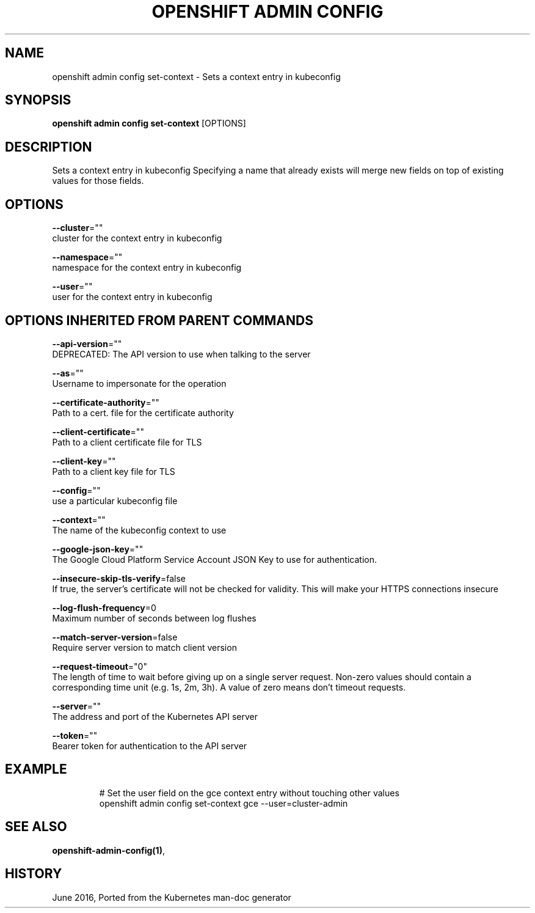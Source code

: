 .TH "OPENSHIFT ADMIN CONFIG" "1" " Openshift CLI User Manuals" "Openshift" "June 2016"  ""


.SH NAME
.PP
openshift admin config set\-context \- Sets a context entry in kubeconfig


.SH SYNOPSIS
.PP
\fBopenshift admin config set\-context\fP [OPTIONS]


.SH DESCRIPTION
.PP
Sets a context entry in kubeconfig
Specifying a name that already exists will merge new fields on top of existing values for those fields.


.SH OPTIONS
.PP
\fB\-\-cluster\fP=""
    cluster for the context entry in kubeconfig

.PP
\fB\-\-namespace\fP=""
    namespace for the context entry in kubeconfig

.PP
\fB\-\-user\fP=""
    user for the context entry in kubeconfig


.SH OPTIONS INHERITED FROM PARENT COMMANDS
.PP
\fB\-\-api\-version\fP=""
    DEPRECATED: The API version to use when talking to the server

.PP
\fB\-\-as\fP=""
    Username to impersonate for the operation

.PP
\fB\-\-certificate\-authority\fP=""
    Path to a cert. file for the certificate authority

.PP
\fB\-\-client\-certificate\fP=""
    Path to a client certificate file for TLS

.PP
\fB\-\-client\-key\fP=""
    Path to a client key file for TLS

.PP
\fB\-\-config\fP=""
    use a particular kubeconfig file

.PP
\fB\-\-context\fP=""
    The name of the kubeconfig context to use

.PP
\fB\-\-google\-json\-key\fP=""
    The Google Cloud Platform Service Account JSON Key to use for authentication.

.PP
\fB\-\-insecure\-skip\-tls\-verify\fP=false
    If true, the server's certificate will not be checked for validity. This will make your HTTPS connections insecure

.PP
\fB\-\-log\-flush\-frequency\fP=0
    Maximum number of seconds between log flushes

.PP
\fB\-\-match\-server\-version\fP=false
    Require server version to match client version

.PP
\fB\-\-request\-timeout\fP="0"
    The length of time to wait before giving up on a single server request. Non\-zero values should contain a corresponding time unit (e.g. 1s, 2m, 3h). A value of zero means don't timeout requests.

.PP
\fB\-\-server\fP=""
    The address and port of the Kubernetes API server

.PP
\fB\-\-token\fP=""
    Bearer token for authentication to the API server


.SH EXAMPLE
.PP
.RS

.nf
  
  # Set the user field on the gce context entry without touching other values
  openshift admin config set\-context gce \-\-user=cluster\-admin

.fi
.RE


.SH SEE ALSO
.PP
\fBopenshift\-admin\-config(1)\fP,


.SH HISTORY
.PP
June 2016, Ported from the Kubernetes man\-doc generator
